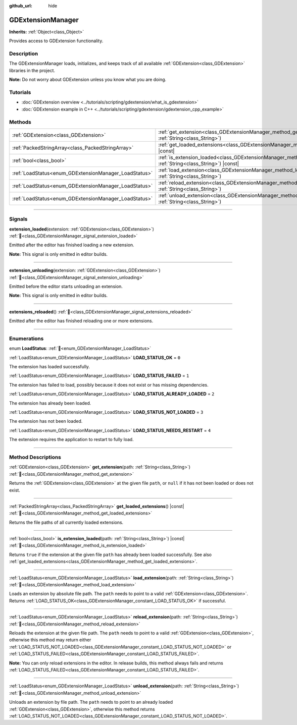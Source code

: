 :github_url: hide

.. DO NOT EDIT THIS FILE!!!
.. Generated automatically from Redot engine sources.
.. Generator: https://github.com/Redot-Engine/redot-engine/tree/master/doc/tools/make_rst.py.
.. XML source: https://github.com/Redot-Engine/redot-engine/tree/master/doc/classes/GDExtensionManager.xml.

.. _class_GDExtensionManager:

GDExtensionManager
==================

**Inherits:** :ref:`Object<class_Object>`

Provides access to GDExtension functionality.

.. rst-class:: classref-introduction-group

Description
-----------

The GDExtensionManager loads, initializes, and keeps track of all available :ref:`GDExtension<class_GDExtension>` libraries in the project.

\ **Note:** Do not worry about GDExtension unless you know what you are doing.

.. rst-class:: classref-introduction-group

Tutorials
---------

- :doc:`GDExtension overview <../tutorials/scripting/gdextension/what_is_gdextension>`

- :doc:`GDExtension example in C++ <../tutorials/scripting/gdextension/gdextension_cpp_example>`

.. rst-class:: classref-reftable-group

Methods
-------

.. table::
   :widths: auto

   +-------------------------------------------------------+-----------------------------------------------------------------------------------------------------------------------------------+
   | :ref:`GDExtension<class_GDExtension>`                 | :ref:`get_extension<class_GDExtensionManager_method_get_extension>`\ (\ path\: :ref:`String<class_String>`\ )                     |
   +-------------------------------------------------------+-----------------------------------------------------------------------------------------------------------------------------------+
   | :ref:`PackedStringArray<class_PackedStringArray>`     | :ref:`get_loaded_extensions<class_GDExtensionManager_method_get_loaded_extensions>`\ (\ ) |const|                                 |
   +-------------------------------------------------------+-----------------------------------------------------------------------------------------------------------------------------------+
   | :ref:`bool<class_bool>`                               | :ref:`is_extension_loaded<class_GDExtensionManager_method_is_extension_loaded>`\ (\ path\: :ref:`String<class_String>`\ ) |const| |
   +-------------------------------------------------------+-----------------------------------------------------------------------------------------------------------------------------------+
   | :ref:`LoadStatus<enum_GDExtensionManager_LoadStatus>` | :ref:`load_extension<class_GDExtensionManager_method_load_extension>`\ (\ path\: :ref:`String<class_String>`\ )                   |
   +-------------------------------------------------------+-----------------------------------------------------------------------------------------------------------------------------------+
   | :ref:`LoadStatus<enum_GDExtensionManager_LoadStatus>` | :ref:`reload_extension<class_GDExtensionManager_method_reload_extension>`\ (\ path\: :ref:`String<class_String>`\ )               |
   +-------------------------------------------------------+-----------------------------------------------------------------------------------------------------------------------------------+
   | :ref:`LoadStatus<enum_GDExtensionManager_LoadStatus>` | :ref:`unload_extension<class_GDExtensionManager_method_unload_extension>`\ (\ path\: :ref:`String<class_String>`\ )               |
   +-------------------------------------------------------+-----------------------------------------------------------------------------------------------------------------------------------+

.. rst-class:: classref-section-separator

----

.. rst-class:: classref-descriptions-group

Signals
-------

.. _class_GDExtensionManager_signal_extension_loaded:

.. rst-class:: classref-signal

**extension_loaded**\ (\ extension\: :ref:`GDExtension<class_GDExtension>`\ ) :ref:`🔗<class_GDExtensionManager_signal_extension_loaded>`

Emitted after the editor has finished loading a new extension.

\ **Note:** This signal is only emitted in editor builds.

.. rst-class:: classref-item-separator

----

.. _class_GDExtensionManager_signal_extension_unloading:

.. rst-class:: classref-signal

**extension_unloading**\ (\ extension\: :ref:`GDExtension<class_GDExtension>`\ ) :ref:`🔗<class_GDExtensionManager_signal_extension_unloading>`

Emitted before the editor starts unloading an extension.

\ **Note:** This signal is only emitted in editor builds.

.. rst-class:: classref-item-separator

----

.. _class_GDExtensionManager_signal_extensions_reloaded:

.. rst-class:: classref-signal

**extensions_reloaded**\ (\ ) :ref:`🔗<class_GDExtensionManager_signal_extensions_reloaded>`

Emitted after the editor has finished reloading one or more extensions.

.. rst-class:: classref-section-separator

----

.. rst-class:: classref-descriptions-group

Enumerations
------------

.. _enum_GDExtensionManager_LoadStatus:

.. rst-class:: classref-enumeration

enum **LoadStatus**: :ref:`🔗<enum_GDExtensionManager_LoadStatus>`

.. _class_GDExtensionManager_constant_LOAD_STATUS_OK:

.. rst-class:: classref-enumeration-constant

:ref:`LoadStatus<enum_GDExtensionManager_LoadStatus>` **LOAD_STATUS_OK** = ``0``

The extension has loaded successfully.

.. _class_GDExtensionManager_constant_LOAD_STATUS_FAILED:

.. rst-class:: classref-enumeration-constant

:ref:`LoadStatus<enum_GDExtensionManager_LoadStatus>` **LOAD_STATUS_FAILED** = ``1``

The extension has failed to load, possibly because it does not exist or has missing dependencies.

.. _class_GDExtensionManager_constant_LOAD_STATUS_ALREADY_LOADED:

.. rst-class:: classref-enumeration-constant

:ref:`LoadStatus<enum_GDExtensionManager_LoadStatus>` **LOAD_STATUS_ALREADY_LOADED** = ``2``

The extension has already been loaded.

.. _class_GDExtensionManager_constant_LOAD_STATUS_NOT_LOADED:

.. rst-class:: classref-enumeration-constant

:ref:`LoadStatus<enum_GDExtensionManager_LoadStatus>` **LOAD_STATUS_NOT_LOADED** = ``3``

The extension has not been loaded.

.. _class_GDExtensionManager_constant_LOAD_STATUS_NEEDS_RESTART:

.. rst-class:: classref-enumeration-constant

:ref:`LoadStatus<enum_GDExtensionManager_LoadStatus>` **LOAD_STATUS_NEEDS_RESTART** = ``4``

The extension requires the application to restart to fully load.

.. rst-class:: classref-section-separator

----

.. rst-class:: classref-descriptions-group

Method Descriptions
-------------------

.. _class_GDExtensionManager_method_get_extension:

.. rst-class:: classref-method

:ref:`GDExtension<class_GDExtension>` **get_extension**\ (\ path\: :ref:`String<class_String>`\ ) :ref:`🔗<class_GDExtensionManager_method_get_extension>`

Returns the :ref:`GDExtension<class_GDExtension>` at the given file ``path``, or ``null`` if it has not been loaded or does not exist.

.. rst-class:: classref-item-separator

----

.. _class_GDExtensionManager_method_get_loaded_extensions:

.. rst-class:: classref-method

:ref:`PackedStringArray<class_PackedStringArray>` **get_loaded_extensions**\ (\ ) |const| :ref:`🔗<class_GDExtensionManager_method_get_loaded_extensions>`

Returns the file paths of all currently loaded extensions.

.. rst-class:: classref-item-separator

----

.. _class_GDExtensionManager_method_is_extension_loaded:

.. rst-class:: classref-method

:ref:`bool<class_bool>` **is_extension_loaded**\ (\ path\: :ref:`String<class_String>`\ ) |const| :ref:`🔗<class_GDExtensionManager_method_is_extension_loaded>`

Returns ``true`` if the extension at the given file ``path`` has already been loaded successfully. See also :ref:`get_loaded_extensions<class_GDExtensionManager_method_get_loaded_extensions>`.

.. rst-class:: classref-item-separator

----

.. _class_GDExtensionManager_method_load_extension:

.. rst-class:: classref-method

:ref:`LoadStatus<enum_GDExtensionManager_LoadStatus>` **load_extension**\ (\ path\: :ref:`String<class_String>`\ ) :ref:`🔗<class_GDExtensionManager_method_load_extension>`

Loads an extension by absolute file path. The ``path`` needs to point to a valid :ref:`GDExtension<class_GDExtension>`. Returns :ref:`LOAD_STATUS_OK<class_GDExtensionManager_constant_LOAD_STATUS_OK>` if successful.

.. rst-class:: classref-item-separator

----

.. _class_GDExtensionManager_method_reload_extension:

.. rst-class:: classref-method

:ref:`LoadStatus<enum_GDExtensionManager_LoadStatus>` **reload_extension**\ (\ path\: :ref:`String<class_String>`\ ) :ref:`🔗<class_GDExtensionManager_method_reload_extension>`

Reloads the extension at the given file path. The ``path`` needs to point to a valid :ref:`GDExtension<class_GDExtension>`, otherwise this method may return either :ref:`LOAD_STATUS_NOT_LOADED<class_GDExtensionManager_constant_LOAD_STATUS_NOT_LOADED>` or :ref:`LOAD_STATUS_FAILED<class_GDExtensionManager_constant_LOAD_STATUS_FAILED>`.

\ **Note:** You can only reload extensions in the editor. In release builds, this method always fails and returns :ref:`LOAD_STATUS_FAILED<class_GDExtensionManager_constant_LOAD_STATUS_FAILED>`.

.. rst-class:: classref-item-separator

----

.. _class_GDExtensionManager_method_unload_extension:

.. rst-class:: classref-method

:ref:`LoadStatus<enum_GDExtensionManager_LoadStatus>` **unload_extension**\ (\ path\: :ref:`String<class_String>`\ ) :ref:`🔗<class_GDExtensionManager_method_unload_extension>`

Unloads an extension by file path. The ``path`` needs to point to an already loaded :ref:`GDExtension<class_GDExtension>`, otherwise this method returns :ref:`LOAD_STATUS_NOT_LOADED<class_GDExtensionManager_constant_LOAD_STATUS_NOT_LOADED>`.

.. |virtual| replace:: :abbr:`virtual (This method should typically be overridden by the user to have any effect.)`
.. |const| replace:: :abbr:`const (This method has no side effects. It doesn't modify any of the instance's member variables.)`
.. |vararg| replace:: :abbr:`vararg (This method accepts any number of arguments after the ones described here.)`
.. |constructor| replace:: :abbr:`constructor (This method is used to construct a type.)`
.. |static| replace:: :abbr:`static (This method doesn't need an instance to be called, so it can be called directly using the class name.)`
.. |operator| replace:: :abbr:`operator (This method describes a valid operator to use with this type as left-hand operand.)`
.. |bitfield| replace:: :abbr:`BitField (This value is an integer composed as a bitmask of the following flags.)`
.. |void| replace:: :abbr:`void (No return value.)`
